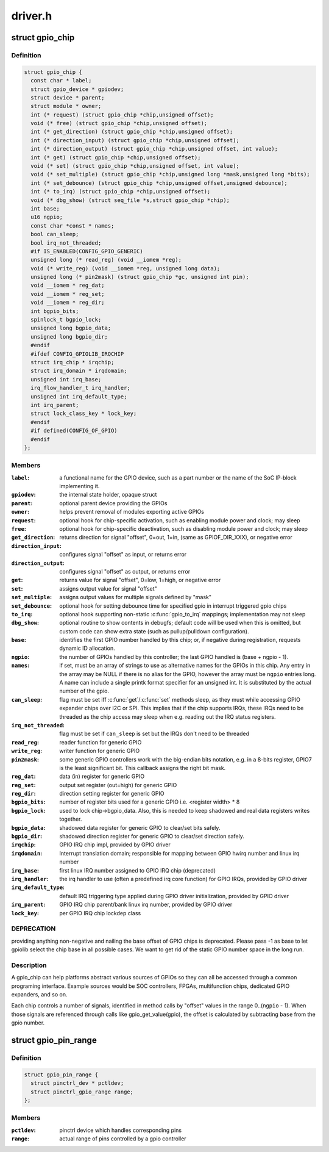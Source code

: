 .. -*- coding: utf-8; mode: rst -*-

========
driver.h
========


.. _`gpio_chip`:

struct gpio_chip
================

.. c:type:: gpio_chip

    abstract a GPIO controller


.. _`gpio_chip.definition`:

Definition
----------

.. code-block:: c

  struct gpio_chip {
    const char * label;
    struct gpio_device * gpiodev;
    struct device * parent;
    struct module * owner;
    int (* request) (struct gpio_chip *chip,unsigned offset);
    void (* free) (struct gpio_chip *chip,unsigned offset);
    int (* get_direction) (struct gpio_chip *chip,unsigned offset);
    int (* direction_input) (struct gpio_chip *chip,unsigned offset);
    int (* direction_output) (struct gpio_chip *chip,unsigned offset, int value);
    int (* get) (struct gpio_chip *chip,unsigned offset);
    void (* set) (struct gpio_chip *chip,unsigned offset, int value);
    void (* set_multiple) (struct gpio_chip *chip,unsigned long *mask,unsigned long *bits);
    int (* set_debounce) (struct gpio_chip *chip,unsigned offset,unsigned debounce);
    int (* to_irq) (struct gpio_chip *chip,unsigned offset);
    void (* dbg_show) (struct seq_file *s,struct gpio_chip *chip);
    int base;
    u16 ngpio;
    const char *const * names;
    bool can_sleep;
    bool irq_not_threaded;
    #if IS_ENABLED(CONFIG_GPIO_GENERIC)
    unsigned long (* read_reg) (void __iomem *reg);
    void (* write_reg) (void __iomem *reg, unsigned long data);
    unsigned long (* pin2mask) (struct gpio_chip *gc, unsigned int pin);
    void __iomem * reg_dat;
    void __iomem * reg_set;
    void __iomem * reg_dir;
    int bgpio_bits;
    spinlock_t bgpio_lock;
    unsigned long bgpio_data;
    unsigned long bgpio_dir;
    #endif
    #ifdef CONFIG_GPIOLIB_IRQCHIP
    struct irq_chip * irqchip;
    struct irq_domain * irqdomain;
    unsigned int irq_base;
    irq_flow_handler_t irq_handler;
    unsigned int irq_default_type;
    int irq_parent;
    struct lock_class_key * lock_key;
    #endif
    #if defined(CONFIG_OF_GPIO)
    #endif
  };


.. _`gpio_chip.members`:

Members
-------

:``label``:
    a functional name for the GPIO device, such as a part
    number or the name of the SoC IP-block implementing it.

:``gpiodev``:
    the internal state holder, opaque struct

:``parent``:
    optional parent device providing the GPIOs

:``owner``:
    helps prevent removal of modules exporting active GPIOs

:``request``:
    optional hook for chip-specific activation, such as
    enabling module power and clock; may sleep

:``free``:
    optional hook for chip-specific deactivation, such as
    disabling module power and clock; may sleep

:``get_direction``:
    returns direction for signal "offset", 0=out, 1=in,
    (same as GPIOF_DIR_XXX), or negative error

:``direction_input``:
    configures signal "offset" as input, or returns error

:``direction_output``:
    configures signal "offset" as output, or returns error

:``get``:
    returns value for signal "offset", 0=low, 1=high, or negative error

:``set``:
    assigns output value for signal "offset"

:``set_multiple``:
    assigns output values for multiple signals defined by "mask"

:``set_debounce``:
    optional hook for setting debounce time for specified gpio in
    interrupt triggered gpio chips

:``to_irq``:
    optional hook supporting non-static :c:func:`gpio_to_irq` mappings;
    implementation may not sleep

:``dbg_show``:
    optional routine to show contents in debugfs; default code
    will be used when this is omitted, but custom code can show extra
    state (such as pullup/pulldown configuration).

:``base``:
    identifies the first GPIO number handled by this chip;
    or, if negative during registration, requests dynamic ID allocation.

:``ngpio``:
    the number of GPIOs handled by this controller; the last GPIO
    handled is (base + ngpio - 1).

:``names``:
    if set, must be an array of strings to use as alternative
    names for the GPIOs in this chip. Any entry in the array
    may be NULL if there is no alias for the GPIO, however the
    array must be ``ngpio`` entries long.  A name can include a single printk
    format specifier for an unsigned int.  It is substituted by the actual
    number of the gpio.

:``can_sleep``:
    flag must be set iff :c:func:`get`/:c:func:`set` methods sleep, as they
    must while accessing GPIO expander chips over I2C or SPI. This
    implies that if the chip supports IRQs, these IRQs need to be threaded
    as the chip access may sleep when e.g. reading out the IRQ status
    registers.

:``irq_not_threaded``:
    flag must be set if ``can_sleep`` is set but the
    IRQs don't need to be threaded

:``read_reg``:
    reader function for generic GPIO

:``write_reg``:
    writer function for generic GPIO

:``pin2mask``:
    some generic GPIO controllers work with the big-endian bits
    notation, e.g. in a 8-bits register, GPIO7 is the least significant
    bit. This callback assigns the right bit mask.

:``reg_dat``:
    data (in) register for generic GPIO

:``reg_set``:
    output set register (out=high) for generic GPIO

:``reg_dir``:
    direction setting register for generic GPIO

:``bgpio_bits``:
    number of register bits used for a generic GPIO i.e.
    <register width> * 8

:``bgpio_lock``:
    used to lock chip->bgpio_data. Also, this is needed to keep
    shadowed and real data registers writes together.

:``bgpio_data``:
    shadowed data register for generic GPIO to clear/set bits
    safely.

:``bgpio_dir``:
    shadowed direction register for generic GPIO to clear/set
    direction safely.

:``irqchip``:
    GPIO IRQ chip impl, provided by GPIO driver

:``irqdomain``:
    Interrupt translation domain; responsible for mapping
    between GPIO hwirq number and linux irq number

:``irq_base``:
    first linux IRQ number assigned to GPIO IRQ chip (deprecated)

:``irq_handler``:
    the irq handler to use (often a predefined irq core function)
    for GPIO IRQs, provided by GPIO driver

:``irq_default_type``:
    default IRQ triggering type applied during GPIO driver
    initialization, provided by GPIO driver

:``irq_parent``:
    GPIO IRQ chip parent/bank linux irq number,
    provided by GPIO driver

:``lock_key``:
    per GPIO IRQ chip lockdep class




.. _`gpio_chip.deprecation`:

DEPRECATION
-----------

providing anything non-negative and nailing the base
offset of GPIO chips is deprecated. Please pass -1 as base to
let gpiolib select the chip base in all possible cases. We want to
get rid of the static GPIO number space in the long run.



.. _`gpio_chip.description`:

Description
-----------

A gpio_chip can help platforms abstract various sources of GPIOs so
they can all be accessed through a common programing interface.
Example sources would be SOC controllers, FPGAs, multifunction
chips, dedicated GPIO expanders, and so on.

Each chip controls a number of signals, identified in method calls
by "offset" values in the range 0..(\ ``ngpio`` - 1).  When those signals
are referenced through calls like gpio_get_value(gpio), the offset
is calculated by subtracting ``base`` from the gpio number.



.. _`gpio_pin_range`:

struct gpio_pin_range
=====================

.. c:type:: gpio_pin_range

    pin range controlled by a gpio chip


.. _`gpio_pin_range.definition`:

Definition
----------

.. code-block:: c

  struct gpio_pin_range {
    struct pinctrl_dev * pctldev;
    struct pinctrl_gpio_range range;
  };


.. _`gpio_pin_range.members`:

Members
-------

:``pctldev``:
    pinctrl device which handles corresponding pins

:``range``:
    actual range of pins controlled by a gpio controller


